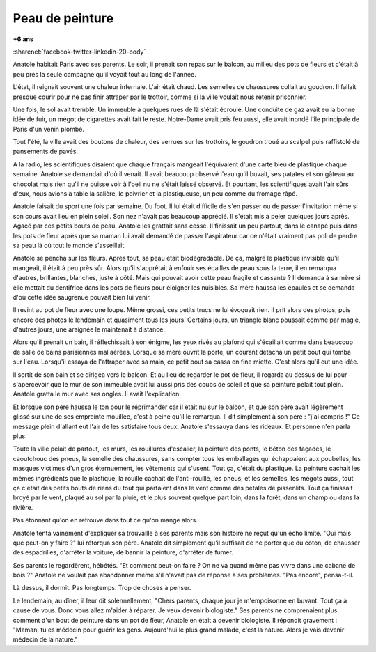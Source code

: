 
.. index:: histoire

.. _l-peau-peinture:

Peau de peinture
================

**+6 ans**

:sharenet:`facebook-twitter-linkedin-20-body`

Anatole habitait Paris avec ses parents. Le soir,
il prenait son repas sur le balcon, au milieu des pots de
fleurs et c'était à peu près la seule campagne qu'il voyait
tout au long de l'année.

L'état, il reignait souvent une chaleur infernale. L'air était chaud.
Les semelles de chaussures collait au goudron. Il fallait presque
courir pour ne pas finir attraper par le trottoir, comme si
la ville voulait nous retenir prisonnier.

Une fois, le sol avait tremblé. Un immeuble à quelques rues
de là s'était écroulé. Une conduite de gaz avait eu la bonne idée de fuir,
un mégot de cigarettes avait fait le reste.
Notre-Dame avait pris feu aussi, elle avait inondé
l'île principale de Paris d'un venin plombé.

Tout l'été, la ville avait des boutons de chaleur, des verrues sur les
trottoirs, le goudron troué au scalpel puis raffistolé de pansements
de pavés.

A la radio, les scientifiques disaient que chaque français mangeait
l'équivalent d'une carte bleu de plastique chaque semaine. Anatole se demandait
d'où il venait. Il avait beaucoup observé l'eau qu'il buvait, ses patates
et son gâteau au chocolat mais rien qu'il ne puisse voir à l'oeil nu
ne s'était laissé observé. Et pourtant, les scientifiques avait l'air
sûrs d'eux, nous avions à table la salière, le poivrier et la plastiqueuse,
un peu comme du fromage râpé.

Anatole faisait du sport une fois par semaine. Du foot. Il lui était difficile
de s'en passer ou de passer l'invitation même si son cours avait lieu
en plein soleil. Son nez n'avait pas beaucoup apprécié. Il s'était mis à peler
quelques jours après. Agacé par ces petits bouts de peau, Anatole les grattait
sans cesse. Il finissait un peu partout, dans le canapé puis dans les pots
de fleur après que sa maman lui avait demandé de passer l'aspirateur
car ce n'était vraiment pas poli de perdre sa peau là où tout le monde
s'asseillait.

Anatole se pencha sur les fleurs. Après tout, sa peau était biodégradable.
De ça, malgré le plastique invisible qu'il mangeait, il était à peu près sûr.
Alors qu'il s'apprêtait à enfouir ses écailles de peau sous la terre,
il en remarqua d'autres, brillantes, blanches, juste à côté. Mais qui pouvait
avoir cette peau fragile et cassante ? Il demanda à sa mère si elle mettait
du dentifrice dans les pots de fleurs pour éloigner les nuisibles.
Sa mère haussa les épaules et se demanda d'où cette idée saugrenue
pouvait bien lui venir.

Il revint au pot de fleur avec une loupe. Même grossi, ces petits trucs ne lui
évoquait rien. Il prit alors des photos, puis encore des photos le lendemain
et quasiment tous les jours. Certains jours, un triangle blanc poussait
comme par magie, d'autres jours, une araignée le maintenait à distance.

Alors qu'il prenait un bain, il réflechissait à son énigme, les yeux rivés
au plafond qui s'écaillait comme dans beaucoup de salle de bains parisiennes
mal aérées. Lorsque sa mère ouvrit la porte, un courant détacha un petit bout
qui tomba sur l'eau. Lorsqu'il essaya de l'attraper avec sa main, ce petit
bout sa cassa en fine miette. C'est alors qu'il eut une idée.

Il sortit de son bain et se dirigea vers le balcon. Et au lieu de regarder
le pot de fleur, il regarda au dessus de lui pour s'apercevoir que le mur
de son immeuble avait lui aussi pris des coups de soleil et que sa
peinture pelait tout plein. Anatole gratta le mur avec ses ongles.
Il avait l'explication.

Et lorsque son père haussa le ton pour le réprimander car il était nu
sur le balcon, et que son père avait légèrement glissé sur une de ses
empreinte mouillée, c'est à peine qu'il le remarqua. Il dit simplement
à son père : "j'ai compris !" Ce message plein d'allant eut l'air
de les satisfaire tous deux. Anatole s'essauya dans les rideaux.
Et personne n'en parla plus.

Toute la ville pelait de partout, les murs, les rouillures d'escalier,
la peinture des ponts, le béton des façades, le caoutchouc des pneus,
la semelle des chaussures, sans compter tous les emballages qui échappaient
aux poubelles, les masques victimes d'un gros éternuement, les vêtements
qui s'usent. Tout ça, c'était du plastique. La peinture cachait
les mêmes ingrédients que le plastique, la rouille cachait de l'anti-rouille,
les pneus, et les semelles, les mégots aussi, tout ça c'était des petits bouts
de riens du tout qui partaient dans le vent comme des pétales de pissenlits.
Tout ça finissait broyé par le vent, plaqué au sol par la pluie, et le plus
souvent quelque part loin, dans la forêt, dans un champ ou dans la rivière.

Pas étonnant qu'on en retrouve dans tout ce qu'on mange alors.

Anatole tenta vainement d'expliquer sa trouvaille à ses parents
mais son histoire ne reçut qu'un écho limité. "Oui mais que peut-on
y faire ?" lui rétorqua son père. Anatole dit simplement qu'il suffisait
de ne porter que du coton, de chausser des espadrilles, d'arrêter la voiture,
de bannir la peinture, d'arrêter de fumer.

Ses parents le regardèrent, hébétés. "Et comment peut-on faire ? On ne va
quand même pas vivre dans une cabane de bois ?"
Anatole ne voulait pas abandonner même s'il n'avait pas de réponse
à ses problèmes. "Pas encore", pensa-t-il.

Là dessus, il dormit. Pas longtemps. Trop de choses à penser.

Le lendemain, au dîner, il leur dit solennellement,
"Chers parents, chaque jour je m'empoisonne en buvant.
Tout ça à cause de vous. Donc vous allez m'aider à réparer.
Je veux devenir biologiste." Ses parents ne comprenaient plus
comment d'un bout de peinture dans un pot de fleur, Anatole en
était à devenir biologiste. Il répondit gravement : "Maman, tu es médecin
pour guérir les gens. Aujourd'hui le plus grand malade, c'est la nature.
Alors je vais devenir médecin de la nature."
